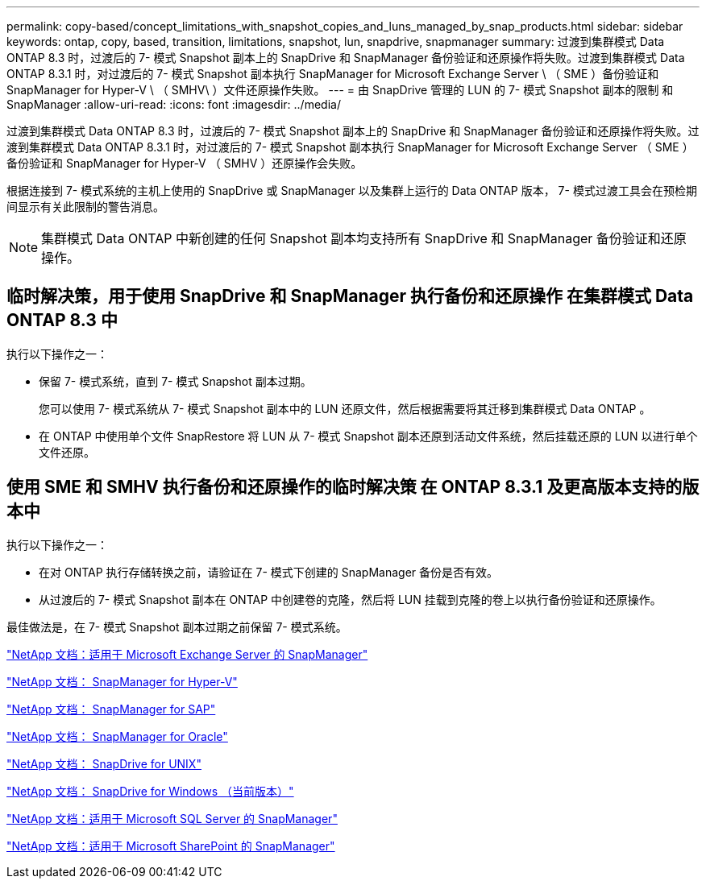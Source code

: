 ---
permalink: copy-based/concept_limitations_with_snapshot_copies_and_luns_managed_by_snap_products.html 
sidebar: sidebar 
keywords: ontap, copy, based, transition, limitations, snapshot, lun, snapdrive, snapmanager 
summary: 过渡到集群模式 Data ONTAP 8.3 时，过渡后的 7- 模式 Snapshot 副本上的 SnapDrive 和 SnapManager 备份验证和还原操作将失败。过渡到集群模式 Data ONTAP 8.3.1 时，对过渡后的 7- 模式 Snapshot 副本执行 SnapManager for Microsoft Exchange Server \ （ SME ）备份验证和 SnapManager for Hyper-V \ （ SMHV\ ）文件还原操作失败。 
---
= 由 SnapDrive 管理的 LUN 的 7- 模式 Snapshot 副本的限制 和 SnapManager
:allow-uri-read: 
:icons: font
:imagesdir: ../media/


[role="lead"]
过渡到集群模式 Data ONTAP 8.3 时，过渡后的 7- 模式 Snapshot 副本上的 SnapDrive 和 SnapManager 备份验证和还原操作将失败。过渡到集群模式 Data ONTAP 8.3.1 时，对过渡后的 7- 模式 Snapshot 副本执行 SnapManager for Microsoft Exchange Server （ SME ）备份验证和 SnapManager for Hyper-V （ SMHV ）还原操作会失败。

根据连接到 7- 模式系统的主机上使用的 SnapDrive 或 SnapManager 以及集群上运行的 Data ONTAP 版本， 7- 模式过渡工具会在预检期间显示有关此限制的警告消息。


NOTE: 集群模式 Data ONTAP 中新创建的任何 Snapshot 副本均支持所有 SnapDrive 和 SnapManager 备份验证和还原操作。



== 临时解决策，用于使用 SnapDrive 和 SnapManager 执行备份和还原操作 在集群模式 Data ONTAP 8.3 中

执行以下操作之一：

* 保留 7- 模式系统，直到 7- 模式 Snapshot 副本过期。
+
您可以使用 7- 模式系统从 7- 模式 Snapshot 副本中的 LUN 还原文件，然后根据需要将其迁移到集群模式 Data ONTAP 。

* 在 ONTAP 中使用单个文件 SnapRestore 将 LUN 从 7- 模式 Snapshot 副本还原到活动文件系统，然后挂载还原的 LUN 以进行单个文件还原。




== 使用 SME 和 SMHV 执行备份和还原操作的临时解决策 在 ONTAP 8.3.1 及更高版本支持的版本中

执行以下操作之一：

* 在对 ONTAP 执行存储转换之前，请验证在 7- 模式下创建的 SnapManager 备份是否有效。
* 从过渡后的 7- 模式 Snapshot 副本在 ONTAP 中创建卷的克隆，然后将 LUN 挂载到克隆的卷上以执行备份验证和还原操作。


最佳做法是，在 7- 模式 Snapshot 副本过期之前保留 7- 模式系统。

http://mysupport.netapp.com/documentation/productlibrary/index.html?productID=30034["NetApp 文档：适用于 Microsoft Exchange Server 的 SnapManager"]

http://mysupport.netapp.com/documentation/productlibrary/index.html?productID=30055["NetApp 文档： SnapManager for Hyper-V"]

http://mysupport.netapp.com/documentation/productlibrary/index.html?productID=30037["NetApp 文档： SnapManager for SAP"]

http://mysupport.netapp.com/documentation/productlibrary/index.html?productID=30040["NetApp 文档： SnapManager for Oracle"]

http://mysupport.netapp.com/documentation/productlibrary/index.html?productID=30050["NetApp 文档： SnapDrive for UNIX"]

http://mysupport.netapp.com/documentation/productlibrary/index.html?productID=30049["NetApp 文档： SnapDrive for Windows （当前版本）"]

http://mysupport.netapp.com/documentation/productlibrary/index.html?productID=30041["NetApp 文档：适用于 Microsoft SQL Server 的 SnapManager"]

http://mysupport.netapp.com/documentation/productlibrary/index.html?productID=30036["NetApp 文档：适用于 Microsoft SharePoint 的 SnapManager"]
